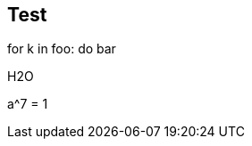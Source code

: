 == Test

[env.code]
--
for k in foo:
 do bar
--

[env.chem]
--
H2O
--

[env.equation]
--
a^7 = 1
--
